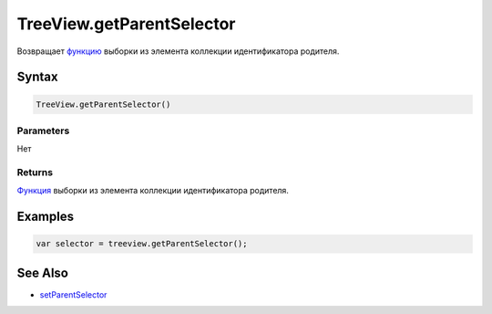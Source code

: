 TreeView.getParentSelector
==========================

Возвращает `функцию <../../../Core/Script/>`__ выборки из элемента
коллекции идентификатора родителя.

Syntax
------

.. code:: js

    TreeView.getParentSelector()

Parameters
~~~~~~~~~~

Нет

Returns
~~~~~~~

`Функция <../../../Core/Script/>`__ выборки из элемента коллекции
идентификатора родителя.

Examples
--------

.. code:: js

    var selector = treeview.getParentSelector();

See Also
--------

-  `setParentSelector <../TreeView.setParentSelector.html>`__
